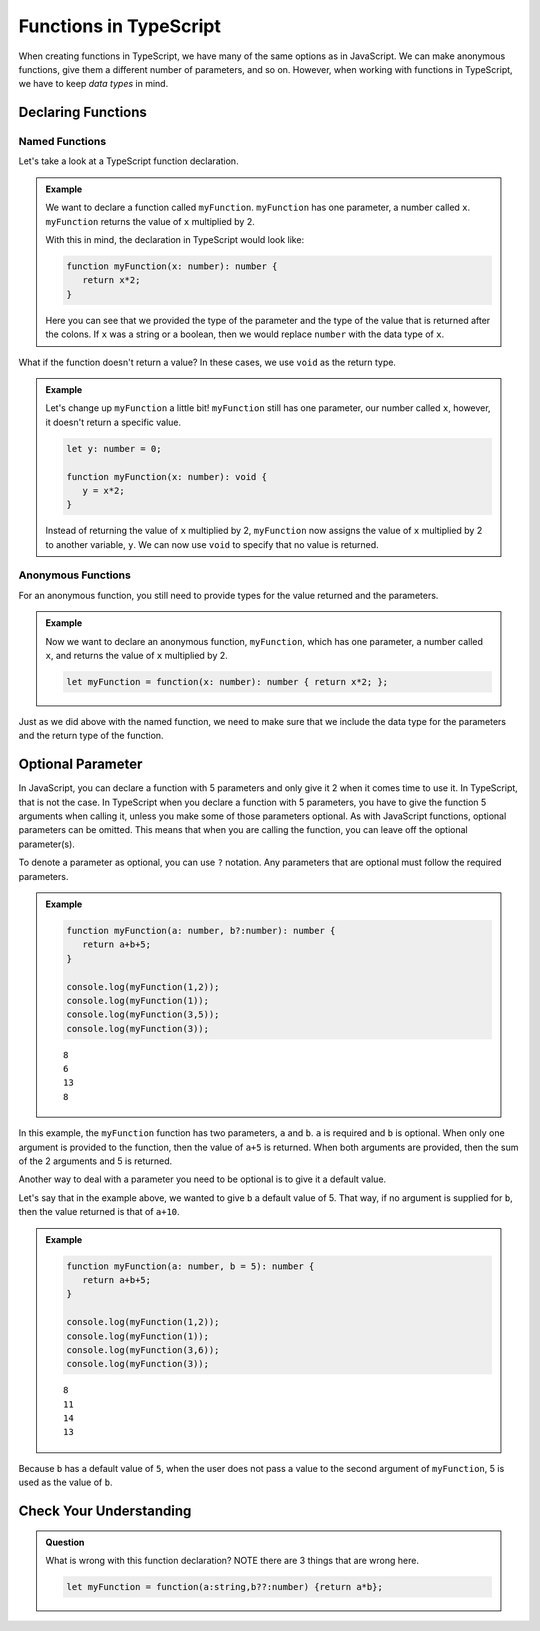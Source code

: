 Functions in TypeScript
=======================

When creating functions in TypeScript, we have many of the same options as in JavaScript.
We can make anonymous functions, give them a different number of parameters, and so on.
However, when working with functions in TypeScript, we have to keep *data types* in mind.

Declaring Functions
-------------------

Named Functions
^^^^^^^^^^^^^^^

Let's take a look at a TypeScript function declaration.

.. admonition:: Example

   We want to declare a function called ``myFunction``.
   ``myFunction`` has one parameter, a number called ``x``.
   ``myFunction`` returns the value of ``x`` multiplied by 2.

   With this in mind, the declaration in TypeScript would look like:

   .. sourcecode:: typescript

      function myFunction(x: number): number {
         return x*2;
      }

   Here you can see that we provided the type of the parameter and the type of the value that is returned after the colons.
   If ``x`` was a string or a boolean, then we would replace ``number`` with the data type of ``x``.

What if the function doesn't return a value? In these cases, we use ``void`` as the return type.

.. admonition:: Example

   Let's change up ``myFunction`` a little bit!
   ``myFunction`` still has one parameter, our number called ``x``, however, it doesn't return a specific value.

   .. sourcecode:: typescript

      let y: number = 0;

      function myFunction(x: number): void {
         y = x*2;
      }

   Instead of returning the value of ``x`` multiplied by 2, ``myFunction`` now assigns the value of ``x`` multiplied by 2 to another variable, ``y``.
   We can now use ``void`` to specify that no value is returned.

Anonymous Functions
^^^^^^^^^^^^^^^^^^^

For an anonymous function, you still need to provide types for the value returned and the parameters.

.. admonition:: Example

   Now we want to declare an anonymous function, ``myFunction``, which has one parameter, a number called ``x``, and returns the value of ``x`` multiplied by 2.

   .. sourcecode:: typescript

      let myFunction = function(x: number): number { return x*2; };

Just as we did above with the named function, we need to make sure that we include the data type for the parameters and the return type of the function.

Optional Parameter
------------------

In JavaScript, you can declare a function with 5 parameters and only give it 2 when it comes time to use it.
In TypeScript, that is not the case.
In TypeScript when you declare a function with 5 parameters, you have to give the function 5 arguments when calling it, unless you make some of those parameters optional.
As with JavaScript functions, optional parameters can be omitted.
This means that when you are calling the function, you can leave off the optional parameter(s).

To denote a parameter as optional, you can use ``?`` notation. Any parameters that are optional must follow the required parameters.

.. admonition:: Example

   .. sourcecode:: typescript

      function myFunction(a: number, b?:number): number {
         return a+b+5;
      }

      console.log(myFunction(1,2));
      console.log(myFunction(1));
      console.log(myFunction(3,5));
      console.log(myFunction(3));

   ::

      8
      6
      13
      8

In this example, the ``myFunction`` function has two parameters, ``a`` and ``b``.
``a`` is required and ``b`` is optional.
When only one argument is provided to the function, then the value of ``a+5`` is returned.
When both arguments are provided, then the sum of the 2 arguments and 5 is returned.

Another way to deal with a parameter you need to be optional is to give it a default value.

Let's say that in the example above, we wanted to give ``b`` a default value of 5.
That way, if no argument is supplied for ``b``, then the value returned is that of ``a+10``.

.. admonition:: Example

   .. sourcecode:: typescript

      function myFunction(a: number, b = 5): number {
         return a+b+5;
      }

      console.log(myFunction(1,2));
      console.log(myFunction(1));
      console.log(myFunction(3,6));
      console.log(myFunction(3));      

   :: 

      8
      11
      14
      13

Because ``b`` has a default value of ``5``, when the user does not pass a value to the second argument of ``myFunction``, 5 is used as the value of ``b``.

Check Your Understanding
------------------------

.. admonition:: Question

   What is wrong with this function declaration? NOTE there are 3 things that are wrong here.

   .. sourcecode:: typescript

      let myFunction = function(a:string,b??:number) {return a*b};

